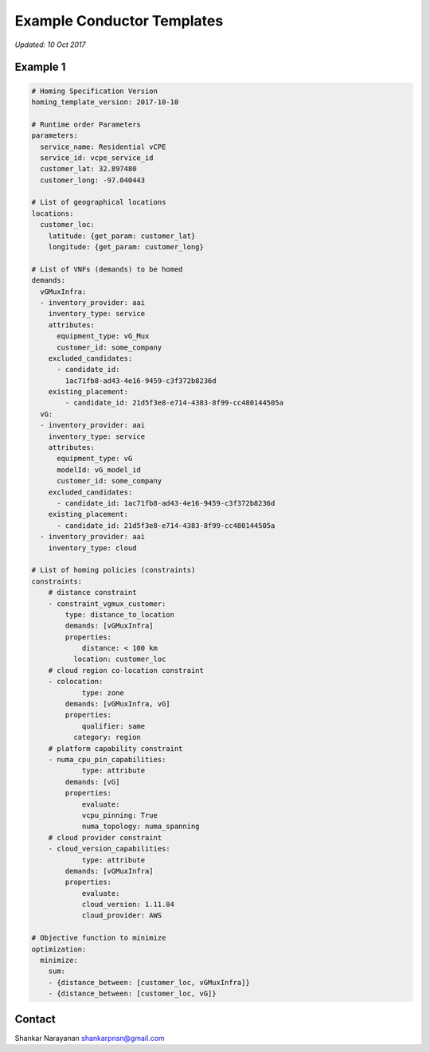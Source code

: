 Example Conductor Templates
===========================

*Updated: 10 Oct 2017*

Example 1
---------

.. code:: yaml


    # Homing Specification Version
    homing_template_version: 2017-10-10

    # Runtime order Parameters
    parameters:
      service_name: Residential vCPE
      service_id: vcpe_service_id
      customer_lat: 32.897480
      customer_long: -97.040443

    # List of geographical locations
    locations:
      customer_loc:
        latitude: {get_param: customer_lat}
        longitude: {get_param: customer_long}

    # List of VNFs (demands) to be homed
    demands:
      vGMuxInfra:
      - inventory_provider: aai
        inventory_type: service
        attributes:
          equipment_type: vG_Mux
          customer_id: some_company
        excluded_candidates:
          - candidate_id:
            1ac71fb8-ad43-4e16-9459-c3f372b8236d
        existing_placement:
            - candidate_id: 21d5f3e8-e714-4383-8f99-cc480144505a
      vG:
      - inventory_provider: aai
        inventory_type: service
        attributes:
          equipment_type: vG
          modelId: vG_model_id
          customer_id: some_company
        excluded_candidates:
          - candidate_id: 1ac71fb8-ad43-4e16-9459-c3f372b8236d
        existing_placement:
          - candidate_id: 21d5f3e8-e714-4383-8f99-cc480144505a
      - inventory_provider: aai
        inventory_type: cloud

    # List of homing policies (constraints)
    constraints:
        # distance constraint
        - constraint_vgmux_customer:
            type: distance_to_location
            demands: [vGMuxInfra]
            properties:
                distance: < 100 km
              location: customer_loc
        # cloud region co-location constraint
        - colocation:
                type: zone
            demands: [vGMuxInfra, vG]
            properties:
                qualifier: same
              category: region
        # platform capability constraint
        - numa_cpu_pin_capabilities:
                type: attribute
            demands: [vG]
            properties:
                evaluate:
                vcpu_pinning: True
                numa_topology: numa_spanning
        # cloud provider constraint
        - cloud_version_capabilities:
                type: attribute
            demands: [vGMuxInfra]
            properties:
                evaluate:
                cloud_version: 1.11.84
                cloud_provider: AWS

    # Objective function to minimize
    optimization:
      minimize:
        sum:
        - {distance_between: [customer_loc, vGMuxInfra]}
        - {distance_between: [customer_loc, vG]}

Contact
-------

Shankar Narayanan shankarpnsn@gmail.com
